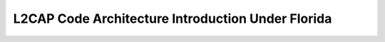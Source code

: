 L2CAP Code Architecture Introduction Under Florida
==================================================
